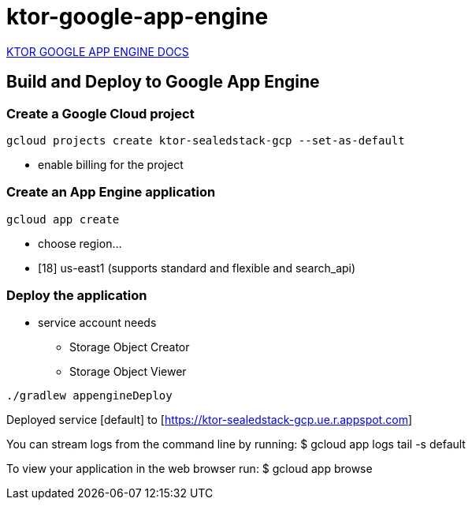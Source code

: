 = ktor-google-app-engine

https://ktor.io/docs/google-app-engine.html#configure-app-engine-settings[KTOR GOOGLE APP ENGINE DOCS]


== Build and Deploy to Google App Engine

=== Create a Google Cloud project

[source,bash]
----
gcloud projects create ktor-sealedstack-gcp --set-as-default
----

- enable billing for the project

=== Create an App Engine application

[source,bash]
----
gcloud app create
----

- choose region...
-  [18] us-east1      (supports standard and flexible and search_api)


=== Deploy the application

- service account needs
* Storage Object Creator
* Storage Object Viewer

[source,bash]
----
./gradlew appengineDeploy
----

Deployed service [default] to [https://ktor-sealedstack-gcp.ue.r.appspot.com]

You can stream logs from the command line by running:
$ gcloud app logs tail -s default

To view your application in the web browser run:
$ gcloud app browse